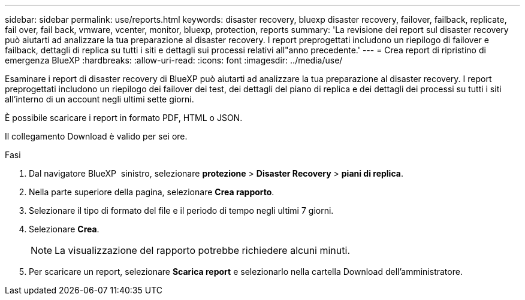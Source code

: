 ---
sidebar: sidebar 
permalink: use/reports.html 
keywords: disaster recovery, bluexp disaster recovery, failover, failback, replicate, fail over, fail back, vmware, vcenter, monitor, bluexp, protection, reports 
summary: 'La revisione dei report sul disaster recovery può aiutarti ad analizzare la tua preparazione al disaster recovery. I report preprogettati includono un riepilogo di failover e failback, dettagli di replica su tutti i siti e dettagli sui processi relativi all"anno precedente.' 
---
= Crea report di ripristino di emergenza BlueXP
:hardbreaks:
:allow-uri-read: 
:icons: font
:imagesdir: ../media/use/


[role="lead"]
Esaminare i report di disaster recovery di BlueXP può aiutarti ad analizzare la tua preparazione al disaster recovery. I report preprogettati includono un riepilogo dei failover dei test, dei dettagli del piano di replica e dei dettagli dei processi su tutti i siti all'interno di un account negli ultimi sette giorni.

È possibile scaricare i report in formato PDF, HTML o JSON.

Il collegamento Download è valido per sei ore.

.Fasi
. Dal navigatore BlueXP  sinistro, selezionare *protezione* > *Disaster Recovery* > *piani di replica*.
. Nella parte superiore della pagina, selezionare *Crea rapporto*.
. Selezionare il tipo di formato del file e il periodo di tempo negli ultimi 7 giorni.
. Selezionare *Crea*.
+

NOTE: La visualizzazione del rapporto potrebbe richiedere alcuni minuti.

. Per scaricare un report, selezionare *Scarica report* e selezionarlo nella cartella Download dell'amministratore.

